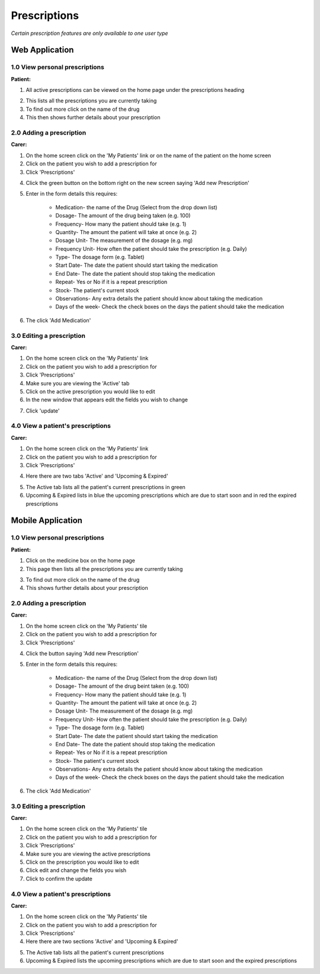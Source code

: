 ==============
Prescriptions
==============

*Certain prescription features are only available to one user type*


--------------------
Web Application
--------------------

^^^^^^^^^^^^^^^^^^^^^^^^^^^^^^^^
1.0 View personal prescriptions
^^^^^^^^^^^^^^^^^^^^^^^^^^^^^^^^
**Patient:**

1. All active prescriptions can be viewed on the home page under the prescriptions heading

.. image:: /images/prescription1.png


2. This lists all the prescriptions you are currently taking

3. To find out more click on the name of the drug

4. This then shows further details about your prescription

.. image:: /images/prescription2.png


^^^^^^^^^^^^^^^^^^^^^^^^^^^
2.0 Adding a prescription
^^^^^^^^^^^^^^^^^^^^^^^^^^^
**Carer:**

1. On the home screen click on the 'My Patients' link or on the name of the patient on the home screen

2. Click on the patient you wish to add a prescription for

3. Click 'Prescriptions'

.. image:: /images/prescription3.png


4. Click the green button on the bottom right on the new screen saying 'Add new Prescription'

.. image:: /images/prescription4.png

.. image:: /images/prescription5.png



5. Enter in the form details this requires:

    - Medication- the name of the Drug (Select from the drop down list)

    - Dosage- The amount of the drug being taken (e.g. 100)

    - Frequency- How many the patient should take (e.g. 1)

    - Quantity- The amount the patient will take at once (e.g. 2)

    - Dosage Unit- The measurement of the dosage (e.g. mg)

    - Frequency Unit- How often the patient should take the prescription (e.g. Daily)

    - Type- The dosage form (e.g. Tablet)

    - Start Date- The date the patient should start taking the medication

    - End Date- The date the patient should stop taking the medication

    - Repeat- Yes or No if it is a repeat prescription

    - Stock- The patient's current stock

    - Observations- Any extra details the patient should know about taking the medication

    - Days of the week- Check the check boxes on the days the patient should take the medication

6. The click 'Add Medication'


^^^^^^^^^^^^^^^^^^^^^^^^^^^
3.0 Editing a prescription
^^^^^^^^^^^^^^^^^^^^^^^^^^^
**Carer:**

1. On the home screen click on the 'My Patients' link

2. Click on the patient you wish to add a prescription for

3. Click 'Prescriptions'

4. Make sure you are viewing the 'Active' tab

5. Click on the active prescription you would like to edit

6. In the new window that appears edit the fields you wish to change

.. image:: /images/prescription6.png

7. Click 'update'


^^^^^^^^^^^^^^^^^^^^^^^^^^^^^^^^^^^
4.0 View a patient's prescriptions
^^^^^^^^^^^^^^^^^^^^^^^^^^^^^^^^^^^
**Carer:**

1. On the home screen click on the 'My Patients' link

2. Click on the patient you wish to add a prescription for

3. Click 'Prescriptions'

.. image:: /images/prescription3.png


4. Here there are two tabs 'Active' and 'Upcoming & Expired'

.. image:: /images/prescription4.png


5. The Active tab lists all the patient's current prescriptions in green

6. Upcoming & Expired lists in blue the upcoming prescriptions which are due to start soon and in red the expired prescriptions


--------------------
Mobile Application
--------------------

^^^^^^^^^^^^^^^^^^^^^^^^^^^^^^^^
1.0 View personal prescriptions
^^^^^^^^^^^^^^^^^^^^^^^^^^^^^^^^
**Patient:**

1. Click on the medicine box on the home page

2. This page then lists all the prescriptions you are currently taking

.. image:: /android/prescription.png
   :height: 175px
   :width: 350 px
   :scale: 70 %


3. To find out more click on the name of the drug

4. This shows further details about your prescription

.. image:: /android/prescription2.png
   :height: 175px
   :width: 350 px
   :scale: 70 %


^^^^^^^^^^^^^^^^^^^^^^^^^^^
2.0 Adding a prescription
^^^^^^^^^^^^^^^^^^^^^^^^^^^
**Carer:**

1. On the home screen click on the 'My Patients' tile

2. Click on the patient you wish to add a prescription for

3. Click 'Prescriptions'

.. image:: /android/mypatientsoptions.png
   :height: 175px
   :width: 350 px
   :scale: 70 %


4. Click the button saying 'Add new Prescription'

.. image:: /android/addprescription.png
   :height: 175px
   :width: 350 px
   :scale: 70 %


5. Enter in the form details this requires:

    - Medication- the name of the Drug (Select from the drop down list)

    - Dosage- The amount of the drug beint taken (e.g. 100)

    - Frequency- How many the patient should take (e.g. 1)

    - Quantity- The amount the patient will take at once (e.g. 2)

    - Dosage Unit- The measurement of the dosage (e.g. mg)

    - Frequency Unit- How often the patient should take the prescription (e.g. Daily)

    - Type- The dosage form (e.g. Tablet)

    - Start Date- The date the patient should start taking the medication

    - End Date- The date the patient should stop taking the medication

    - Repeat- Yes or No if it is a repeat prescription

    - Stock- The patient's current stock

    - Observations- Any extra details the patient should know about taking the medication

    - Days of the week- Check the check boxes on the days the patient should take the medication

6. The click 'Add Medication'


^^^^^^^^^^^^^^^^^^^^^^^^^^^
3.0 Editing a prescription
^^^^^^^^^^^^^^^^^^^^^^^^^^^
**Carer:**

1. On the home screen click on the 'My Patients' tile

2. Click on the patient you wish to add a prescription for

3. Click 'Prescriptions'

4. Make sure you are viewing the active prescriptions

5. Click on the prescription you would like to edit

6. Click edit and change the fields you wish

7. Click to confirm the update


^^^^^^^^^^^^^^^^^^^^^^^^^^^^^^^^^^^
4.0 View a patient's prescriptions
^^^^^^^^^^^^^^^^^^^^^^^^^^^^^^^^^^^
**Carer:**

1. On the home screen click on the 'My Patients' tile

2. Click on the patient you wish to add a prescription for

3. Click 'Prescriptions'

4. Here there are two sections 'Active' and 'Upcoming & Expired'

.. image:: /android/prescriptionsmypatients.png
   :height: 175px
   :width: 350 px
   :scale: 70 %


5. The Active tab lists all the patient's current prescriptions

6. Upcoming & Expired lists the upcoming prescriptions which are due to start soon and the expired prescriptions
